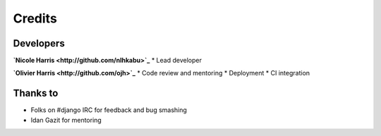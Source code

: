 =======
Credits
=======

Developers
----------

**`Nicole Harris <http://github.com/nlhkabu>`_**
* Lead developer

**`Olivier Harris <http://github.com/ojh>`_**
* Code review and mentoring
* Deployment
* CI integration


Thanks to
---------
* Folks on #django IRC for feedback and bug smashing
* Idan Gazit for mentoring


